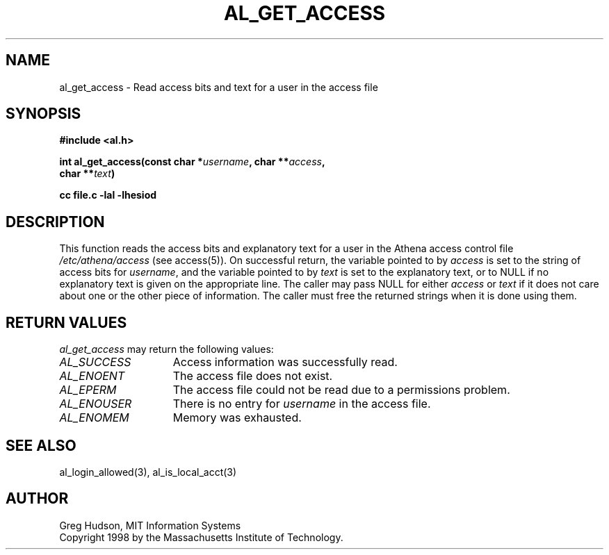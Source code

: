 .\" $Id: al_get_access.3,v 1.1 1998-05-07 17:11:25 ghudson Exp $
.\"
.\" Copyright 1998 by the Massachusetts Institute of
.\" Technology.
.\"
.\" Permission to use, copy, modify, and distribute this
.\" software and its documentation for any purpose and without
.\" fee is hereby granted, provided that the above copyright
.\" notice appear in all copies and that both that copyright
.\" notice and this permission notice appear in supporting
.\" documentation, and that the name of M.I.T. not be used in
.\" advertising or publicity pertaining to distribution of the
.\" software without specific, written prior permission.
.\" M.I.T. makes no representations about the suitability of
.\" this software for any purpose.  It is provided "as is"
.\" without express or implied warranty.
.\"
.TH AL_GET_ACCESS 3 "5 May 1998"
.SH NAME
al_get_access \- Read access bits and text for a user in the access file
.SH SYNOPSIS
.nf
.B #include <al.h>
.PP
.B int al_get_access(const char *\fIusername\fP, char **\fIaccess\fP,
.B	char **\fItext\fP)
.PP
.B cc file.c -lal -lhesiod
.fi
.SH DESCRIPTION
This function reads the access bits and explanatory text for a user
in the Athena access control file
.I /etc/athena/access
(see access(5)).  On successful return, the variable pointed to by
.I access
is set to the string of access bits for
.IR username ,
and the variable pointed to by
.I text
is set to the explanatory text, or to NULL if no explanatory text is
given on the appropriate line.  The caller may pass NULL for either
.I access
or
.I text
if it does not care about one or the other piece of information.  The
caller must free the returned strings when it is done using them.
.SH RETURN VALUES
.I al_get_access
may return the following values:
.TP 15
.I AL_SUCCESS
Access information was successfully read.
.TP 15
.I AL_ENOENT
The access file does not exist.
.TP 15
.I AL_EPERM
The access file could not be read due to a permissions problem.
.TP 15
.I AL_ENOUSER
There is no entry for
.I username
in the access file.
.TP 15
.I AL_ENOMEM
Memory was exhausted.
.SH SEE ALSO
al_login_allowed(3), al_is_local_acct(3)
.SH AUTHOR
Greg Hudson, MIT Information Systems
.br
Copyright 1998 by the Massachusetts Institute of Technology.
